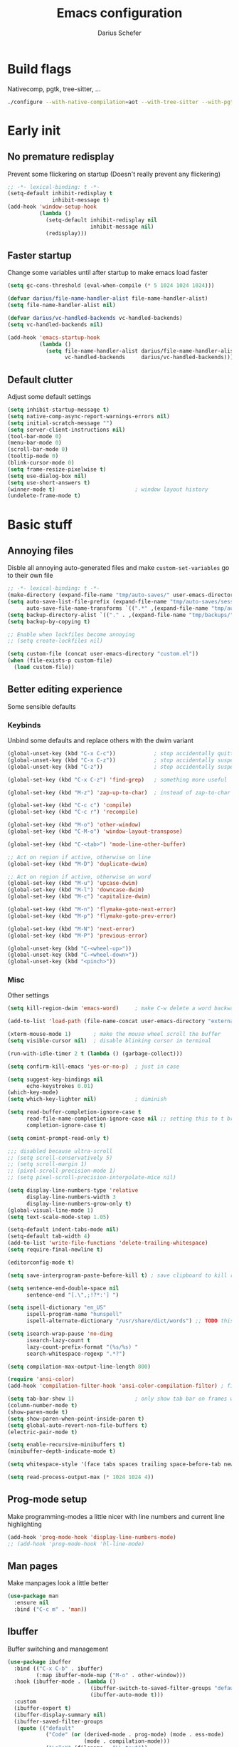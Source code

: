 #+TITLE: Emacs configuration
#+AUTHOR: Darius Schefer
#+PROPERTY: header-args:emacs-lisp :tangle init.el :mkdirp yes
#+STARTUP: show2levels

* Build flags
Nativecomp, pgtk, tree-sitter, ...

#+begin_src sh
./configure --with-native-compilation=aot --with-tree-sitter --with-pgtk --with-imagemagick --without-compress-install --disable-gc-mark-trace --enable-link-time-optimization 'CFLAGS=-O3 -march=native'
#+end_src


* Early init
** No premature redisplay
Prevent some flickering on startup
(Doesn't really prevent any flickering)

#+begin_src emacs-lisp :tangle early-init.el
;; -*- lexical-binding: t -*-
(setq-default inhibit-redisplay t
              inhibit-message t)
(add-hook 'window-setup-hook
          (lambda ()
            (setq-default inhibit-redisplay nil
                          inhibit-message nil)
            (redisplay)))
#+end_src

** Faster startup
Change some variables until after startup to make emacs load faster

#+begin_src emacs-lisp :tangle early-init.el
(setq gc-cons-threshold (eval-when-compile (* 5 1024 1024 1024)))

(defvar darius/file-name-handler-alist file-name-handler-alist)
(setq file-name-handler-alist nil)

(defvar darius/vc-handled-backends vc-handled-backends)
(setq vc-handled-backends nil)

(add-hook 'emacs-startup-hook
          (lambda ()
            (setq file-name-handler-alist darius/file-name-handler-alist
                  vc-handled-backends     darius/vc-handled-backends)))
#+end_src

** Default clutter
Adjust some default settings

#+begin_src emacs-lisp :tangle early-init.el
(setq inhibit-startup-message t)
(setq native-comp-async-report-warnings-errors nil)
(setq initial-scratch-message "")
(setq server-client-instructions nil)
(tool-bar-mode 0)
(menu-bar-mode 0)
(scroll-bar-mode 0)
(tooltip-mode 0)
(blink-cursor-mode 0)
(setq frame-resize-pixelwise t)
(setq use-dialog-box nil)
(setq use-short-answers t)
(winner-mode t)                         ; window layout history
(undelete-frame-mode t)
#+end_src

* Basic stuff
** Annoying files
Disble all annoying auto-generated files and make ~custom-set-variables~ go to their own file

#+begin_src emacs-lisp
;; -*- lexical-binding: t -*-
(make-directory (expand-file-name "tmp/auto-saves/" user-emacs-directory) t)
(setq auto-save-list-file-prefix (expand-file-name "tmp/auto-saves/sessions/" user-emacs-directory)
      auto-save-file-name-transforms `((".*" ,(expand-file-name "tmp/auto-saves/" user-emacs-directory) t)))
(setq backup-directory-alist `(("." . ,(expand-file-name "tmp/backups/" user-emacs-directory))))
(setq backup-by-copying t)

;; Enable when lockfiles become annoying
;; (setq create-lockfiles nil)

(setq custom-file (concat user-emacs-directory "custom.el"))
(when (file-exists-p custom-file)
  (load custom-file))
#+end_src

** Better editing experience
Some sensible defaults

*** Keybinds
Unbind some defaults and replace others with the dwim variant

#+begin_src emacs-lisp
(global-unset-key (kbd "C-x C-c"))            ; stop accidentally quitting emacs
(global-unset-key (kbd "C-x C-z"))            ; stop accidentally suspending emacs
(global-unset-key (kbd "C-z"))                ; stop accidentally suspending emacs (other binding)

(global-set-key (kbd "C-x C-z") 'find-grep)   ; something more useful

(global-set-key (kbd "M-z") 'zap-up-to-char)  ; instead of zap-to-char

(global-set-key (kbd "C-c c") 'compile)
(global-set-key (kbd "C-c r") 'recompile)

(global-set-key (kbd "M-o") 'other-window)
(global-set-key (kbd "C-M-o") 'window-layout-transpose)

(global-set-key (kbd "C-<tab>") 'mode-line-other-buffer)

;; Act on region if active, otherwise on line
(global-set-key (kbd "M-D") 'duplicate-dwim)

;; Act on region if active, otherwise on word
(global-set-key (kbd "M-u") 'upcase-dwim)
(global-set-key (kbd "M-l") 'downcase-dwim)
(global-set-key (kbd "M-c") 'capitalize-dwim)

(global-set-key (kbd "M-n") 'flymake-goto-next-error)
(global-set-key (kbd "M-p") 'flymake-goto-prev-error)

(global-set-key (kbd "M-N") 'next-error)
(global-set-key (kbd "M-P") 'previous-error)

(global-unset-key (kbd "C-<wheel-up>"))
(global-unset-key (kbd "C-<wheel-down>"))
(global-unset-key (kbd "<pinch>"))
#+end_src

*** Misc
Other settings

#+begin_src emacs-lisp
(setq kill-region-dwim 'emacs-word)     ; make C-w delete a word backwards when no region is active

(add-to-list 'load-path (file-name-concat user-emacs-directory "external"))

(xterm-mouse-mode 1)       ; make the mouse wheel scroll the buffer
(setq visible-cursor nil)  ; disable blinking cursor in terminal

(run-with-idle-timer 2 t (lambda () (garbage-collect)))

(setq confirm-kill-emacs 'yes-or-no-p)  ; just in case

(setq suggest-key-bindings nil
      echo-keystrokes 0.01)
(which-key-mode)
(setq which-key-lighter nil)            ; diminish

(setq read-buffer-completion-ignore-case t
      read-file-name-completion-ignore-case nil ;; setting this to t breaks vertico
      completion-ignore-case t)

(setq comint-prompt-read-only t)

;;; disabled because ultra-scroll
;; (setq scroll-conservatively 5)
;; (setq scroll-margin 1)
;; (pixel-scroll-precision-mode 1)
;; (setq pixel-scroll-precision-interpolate-mice nil)

(setq display-line-numbers-type 'relative
      display-line-numbers-width 3
      display-line-numbers-grow-only t)
(global-visual-line-mode 1)
(setq text-scale-mode-step 1.05)

(setq-default indent-tabs-mode nil)
(setq-default tab-width 4)
(add-to-list 'write-file-functions 'delete-trailing-whitespace)
(setq require-final-newline t)

(editorconfig-mode t)

(setq save-interprogram-paste-before-kill t) ; save clipboard to kill ring before overwriting it

(setq sentence-end-double-space nil
      sentence-end "[.\",;!?*:'] ")

(setq ispell-dictionary "en_US"
      ispell-program-name "hunspell"
      ispell-alternate-dictionary "/usr/share/dict/words") ;; TODO this needs extra/words on arch

(setq isearch-wrap-pause 'no-ding
      isearch-lazy-count t
      lazy-count-prefix-format "(%s/%s) "
      search-whitespace-regexp ".*?")

(setq compilation-max-output-line-length 800)

(require 'ansi-color)
(add-hook 'compilation-filter-hook 'ansi-color-compilation-filter) ; fix colors in compilation output

(setq tab-bar-show 1)                   ; only show tab bar on frames with more than one tab
(column-number-mode t)
(show-paren-mode t)
(setq show-paren-when-point-inside-paren t)
(setq global-auto-revert-non-file-buffers t)
(electric-pair-mode t)

(setq enable-recursive-minibuffers t)
(minibuffer-depth-indicate-mode t)

(setq whitespace-style '(face tabs spaces trailing space-before-tab newline indentation empty space-after-tab space-mark tab-mark))

(setq read-process-output-max (* 1024 1024 4))
#+end_src

** Prog-mode setup
Make programming-modes a little nicer with line numbers and current line highlighting

#+begin_src emacs-lisp
(add-hook 'prog-mode-hook 'display-line-numbers-mode)
;; (add-hook 'prog-mode-hook 'hl-line-mode)
#+end_src

** Man pages
Make manpages look a little better

#+begin_src emacs-lisp
(use-package man
  :ensure nil
  :bind ("C-c m" . 'man))
#+end_src

** Ibuffer
Buffer switching and management

#+begin_src emacs-lisp
(use-package ibuffer
  :bind (("C-x C-b" . ibuffer)
         (:map ibuffer-mode-map ("M-o" . other-window)))
  :hook (ibuffer-mode . (lambda ()
                          (ibuffer-switch-to-saved-filter-groups "default")
                          (ibuffer-auto-mode t)))
  :custom
  (ibuffer-expert t)
  (ibuffer-display-summary nil)
  (ibuffer-saved-filter-groups
   (quote (("default"
            ("Code" (or (derived-mode . prog-mode) (mode . ess-mode)
                        (mode . compilation-mode)))
            ("LaTeX" (filename . "\\.tex$"))
            ("Dired" (mode . dired-mode))
            ("Org" (mode . org-mode))
            ("Pdf" (mode . pdf-view-mode))
            ("Help" (or (mode . help-mode) (mode . Man-mode)))
            ("Git" (name . "^magit"))
            ("Misc" (name . "^\\**.*\\*$"))))))
  (ibuffer-formats
   '((mark modified read-only vc-status-mini " "
           (name 18 18 :left :elide)
           " "
           (size 9 -1 :right)
           " "
           (mode 16 16 :left :elide)
           " "
           (vc-status 16 16 :left)))))
#+end_src

** Dired
Make dired recognize other buffers as copy/move targets and also list human-readable filesizes

#+begin_src emacs-lisp
(defun darius/dired-create-directory ()
  "Wrapper around `dired-create-directory' with no minibuffer completion."
  (interactive)
  (let ((search-term
         (read-from-minibuffer "Make directory: ")))
    (dired-create-directory search-term)))

(use-package dired
  :ensure nil
  :custom
  (dired-dwim-target t)
  (dired-listing-switches "-alh")
  (dired-kill-when-opening-new-dired-buffer t)
  (dired-auto-revert-buffer t)
  :bind
  ("M-g b". dired-jump)
  (:map dired-mode-map
        ("+" . darius/dired-create-directory)
        ("b" . dired-jump))
  :config
  ;; Make `dired-do-shell-command' suggest better defaults for some filetypes
  (add-to-list 'dired-guess-shell-alist-user '("\\.pdf\\'" "zathura"))
  (add-to-list 'dired-guess-shell-alist-user '("\\.mp4\\'" "mpv")))
#+end_src

** Proced
Interact with running processes

#+begin_src emacs-lisp
(use-package proced
  :ensure nil
  :commands proced
  :custom
  (proced-auto-update-flag t)
  (proced-goal-attribute nil)
  (proced-enable-color-flag t)
  (proced-format 'custom)
  :config
  (add-to-list 'proced-format-alist
               '(custom user pid tree pcpu rss start time (args comm))))
#+end_src

** Default Applications
Default programs for opening filetypes
This is probably he wrong way to do it?

#+begin_src emacs-lisp
(setq org-file-apps
      '((auto-mode . emacs)
        (directory . emacs)
        ("\\.mm\\'" . default)
        ("\\.x?html?\\'" . default)))
#+end_src

** Ediff
Diff files

#+begin_src emacs-lisp
(use-package ediff
  :ensure nil
  :custom
  (ediff-keep-variants nil)
  (ediff-make-buffers-readonly-at-startup t)
  (ediff-show-clashes-only t)
  (ediff-split-window-function 'split-window-horizontally)
  (ediff-window-setup-function 'ediff-setup-windows-plain))
#+end_src

** Font setup
Need to set it in an extra hook to make it work in emacsclient frames.

#+begin_src emacs-lisp
(defun darius/set-up-fonts ()
  "Load face attributes for fixed and variable-pitch fonts"
  (interactive)
  ;; (let ((darius/fixed-pitch-font "Hasklug Nerd Font")
  (let ((darius/fixed-pitch-font "Iosevka NFP")
        (darius/variable-pitch-font "Iosevka Aile"))
    (set-face-attribute 'default nil :font darius/fixed-pitch-font :height 130 :weight 'regular)
    (set-face-attribute 'variable-pitch nil :font darius/variable-pitch-font :height 1.0 :weight 'semilight)
    (set-face-attribute 'fixed-pitch nil :font darius/fixed-pitch-font :height 1.0 :weight 'regular)))

(add-hook 'after-init-hook 'darius/set-up-fonts)
(add-hook 'server-after-make-frame-hook 'darius/set-up-fonts)
#+end_src

** Eshell
Emacs shell aliases

#+begin_src sh :tangle eshell/alias
alias ff find-file $1
alias d dired $1

alias la ls -A
alias ll ls -lh
alias lla ls -lhA
alias l ls

alias gs magit-status
#+end_src

* Packages
** Setup
Basic ~package.el~ config

#+begin_src emacs-lisp
(require 'package)
(add-to-list 'package-archives '("melpa" . "https://melpa.org/packages/") t)
(package-initialize)
(unless package-archive-contents
  (package-refresh-contents))
(setq use-package-always-ensure t)
(setq package-native-compile t)         ; this will just be ignored if native-comp isn't available
#+end_src

** Useful random stuff
Some packages that don't require much configuration

*** Envrc
Load ~.envrc~ files from ~direnv~

#+begin_src emacs-lisp
(let ((nix-bin-path "/home/darius/.nix-profile/bin/"))
  (use-package envrc
    :init
    (add-to-list 'exec-path nix-bin-path)
    (setenv "PATH" (concat nix-bin-path ":" (getenv "PATH")))
    ;; :bind (:map envrc-mode-map ("C-c e" . envrc-command-map))
    :custom (envrc-none-lighter nil)
    :hook (after-init . envrc-global-mode)))
#+end_src

*** Ibuffer-vc
Version control integration for Ibuffer

#+begin_src emacs-lisp
(use-package ibuffer-vc)
#+end_src

*** Marginalia
Usful info in the minibuffer

#+begin_src emacs-lisp
(use-package marginalia
  :init (marginalia-mode))
#+end_src

*** Rainbow-mode
Colorize strings like #a7c080

#+begin_src emacs-lisp
(use-package rainbow-mode
  :config (rainbow-mode)
  :diminish rainbow-mode)
#+end_src

*** hl-todo
Highlight keywords like TODO and FIXME in comments in source code

#+begin_src emacs-lisp
(use-package hl-todo
  :bind ("M-s t" . hl-todo-occur)
  :hook (prog-mode . hl-todo-mode))
#+end_src

*** Multiple cursors
Easily place multiple cursors for edits

#+begin_src emacs-lisp
(use-package multiple-cursors
  :custom ((mc/always-run-for-all t)
           (mc/cmds-to-run-once nil))

  :bind (("C-S-c C-S-c" . mc/edit-lines)
         ("C->" . mc/mark-next-like-this-word)
         ("C-M->" . mc/skip-to-next-like-this)
         ("C-<" . mc/mark-previous-like-this-word)
         ("C-M-<" . mc/skip-to-previous-like-this)
         ("C-c C-<" . mc/mark-all-like-this)))
#+end_src

*** TLDR pages
Read tldr pages in emacs

#+begin_src emacs-lisp
(use-package tldr
  :bind ("C-c t" . tldr))
#+end_src

*** Nov mode
Read epubs in emacs

#+begin_src emacs-lisp
(use-package nov
  :defer t
  :config
  (add-to-list 'auto-mode-alist '("\\.epub\\'" . nov-mode)))
#+end_src

*** PDFgrep mode
Grep in pdfs

#+begin_src emacs-lisp
(use-package pdfgrep
  :config (pdfgrep-mode))
#+end_src

*** Embark
Very cool
Still not 100% sure I get what it does

#+begin_src emacs-lisp
(use-package embark
  :bind ("C-." . embark-act))

(use-package embark-consult)
#+end_src

*** CSV-mode
Prettier csv files

#+begin_src emacs-lisp
(use-package csv-mode
  :hook (csv-mode . csv-align-mode))
#+end_src

*** Markdown mode
Syntax highlighting and other stuff for markdown documents

#+begin_src emacs-lisp
(use-package markdown-mode
  :mode ("README\\.md\\'" . gfm-mode))
#+end_src

*** TMR
Set timers

#+begin_src emacs-lisp
(use-package tmr
  :custom
  (tmr-sound-file nil))
#+end_src

*** Sudoedit
Sudoedit files a little nicer than the built-in /sudoedit::

#+begin_src emacs-lisp
(use-package sudo-edit
  :defer t)
#+end_src

*** Expand region
Expand the region

#+begin_src emacs-lisp
(use-package expand-region
  :bind ("C-z" . er/expand-region))
#+end_src

*** EAT
Emulate a terminal

#+begin_src emacs-lisp
(use-package eat
  :bind (:map eat-semi-char-mode-map
              ("M-o" . other-window)))
#+end_src

*** Doom modeline
Make the modeline a little prettier

#+begin_src emacs-lisp
(use-package doom-modeline
  :init (doom-modeline-mode 1)
  :custom
  (doom-modeline-height 26)
  (doom-modeline-bar-width 4)
  (doom-modeline-minor-modes nil) ;; nil is the default but otherwise I forget this exists
  (doom-modeline-icon nil))
#+end_src

*** Dired subtree
Expand directories in dired

#+begin_src emacs-lisp
(use-package dired-subtree
  :bind (:map dired-mode-map (("<TAB>" . 'dired-subtree-toggle))))
#+end_src

*** Ultra-scroll
Doesn't have this one annoying bug that pixel-scroll-precision-mode has that
makes the page jump backwards when scrolling with the caret all the way at the
top of the screen

#+begin_src emacs-lisp
(use-package ultra-scroll
  :vc (:url "https://github.com/jdtsmith/ultra-scroll")
  :init
  (setq scroll-conservatively 101 ; important!
        scroll-margin 0)
  :config
  (ultra-scroll-mode 1))
#+end_src

** Git
Some git tools

*** Magit
Very nice git interface

#+begin_src emacs-lisp
(use-package magit
  :defer t
  :bind ("C-x g" . magit-status))
#+end_src

*** Diff-hl
Show uncommitted changes in the fringe

#+begin_src emacs-lisp
(use-package diff-hl
  :hook
  (magit-post-refresh . diff-hl-magit-post-refresh)
  :config
  (global-diff-hl-mode)
  :bind
  ("C-c v n" . diff-hl-next-hunk)
  ("C-c v p" . diff-hl-previous-hunk)
  ("C-c v s" . diff-hl-show-hunk))
#+end_src

** Consult
Some nice additional completing-read stuff

#+begin_src emacs-lisp
(use-package consult
  :config
  (defun darius/consult-ripgrep-hidden ()
    "Call rg with additional --hidden flag"
    (interactive)
    (let* ((consult-ripgrep-args (s-concat consult-ripgrep-args " --hidden")))
      (call-interactively 'consult-ripgrep)))

  :bind
  ("C-S-Y"     . consult-yank-from-kill-ring)
  ;; M-s `search-map'
  ("M-s d"     . consult-fd)
  ("M-s l"     . consult-line)
  ("M-s L"     . consult-line-multi)
  ("M-s r"     . consult-ripgrep)
  ("M-s R"     . darius/consult-ripgrep-hidden)
  ("M-s u"     . consult-focus-lines)
  ("M-s k"     . consult-keep-lines)
  ;; M-g `goto-map'
  ("M-g g"     . consult-goto-line)
  ("M-g M-g"   . consult-goto-line)
  ("M-g e"     . consult-compile-error)
  ("M-g f"     . consult-flymake)
  ("M-g o"     . consult-outline)
  ("M-g m"     . consult-mark)
  ("M-g k"     . consult-global-mark)
  ("M-g i"     . consult-imenu)
  ("M-g I"     . consult-imenu-multi))
#+end_src

** PDF Tools
Some improvements over DocView

#+begin_src emacs-lisp
(use-package pdf-tools
  :init
  (pdf-loader-install)
  :config
  (setq-default pdf-view-display-size 'fit-page)
  (add-to-list 'revert-without-query ".pdf")
  (setq pdf-annot-default-annotation-properties '((t (label . "Darius Schefer")) (text (icon . "Comment"))))
  :bind (:map pdf-view-mode-map
              ("C" . pdf-view-center-in-window)
              ("C-=" . pdf-view-enlarge)
              ("C--" . pdf-view-shrink)
              ;; this also makes scroll-other-window work for PDFView buffers
              ([remap scroll-up-command] . pdf-view-scroll-up-or-next-page)
              ([remap scroll-down-command] . pdf-view-scroll-down-or-previous-page)
              ("<mouse-8>" . pdf-view-scroll-down-or-previous-page)
              ("<mouse-9>" . pdf-view-scroll-up-or-next-page)
              ("M-g g" . pdf-view-goto-page)))

(add-hook 'pdf-view-mode-hook #'(lambda () (interactive) (display-line-numbers-mode -1)))
(add-hook 'doc-view-mode-hook #'(lambda () (progn
                                             (pdf-tools-install)
                                             (pdf-view-mode))))
#+end_src

** Org
Some org-mode tweaks

#+begin_src emacs-lisp
(defun darius/org-setup ()
  (setq org-directory "~/Notes")
  (setq org-default-notes-file (concat org-directory "/captures.org"))
  (setq org-refile-targets
        '((nil :maxlevel . 3)
          (org-agenda-files :maxlevel . 3)))
  (setq org-agenda-span 'month)
  (setq org-agenda-files '("~/Notes"))
  (setq org-todo-keywords '((sequence "TODO(t)" "IN-PROGRESS(p)" "WAITING(w)" "|" "DONE(d)")))
  (setq org-use-fast-todo-selection 'expert)
  (setq org-return-follows-link t)
  (setq org-src-window-setup 'plain)
  (setq calendar-date-style 'european)
  (setq calendar-week-start-day 1)
  (setq org-imenu-depth 7)
  (setq org-hide-emphasis-markers t)    ; I will probably regret this?
  (setq org-M-RET-may-split-line '((default . nil)))
  (setf (cdr (assoc 'file org-link-frame-setup)) 'find-file))

(use-package org
  :load-path "~/.emacs.d/elpa/org-mode/lisp/"
  :config
  (darius/org-setup)
  (setq org-src-preserve-indentation nil
        org-edit-src-content-indentation 0))

;; For some reason there is an error if I set this using use-package's :hook inside the org block
(add-hook 'org-mode-hook 'org-indent-mode)
(add-hook 'org-mode-hook 'turn-on-org-cdlatex)

;; Timer
(setq darius/timer-running nil)
(add-hook 'org-timer-start-hook '(lambda () (setq darius/timer-running t)))
(add-hook 'org-timer-stop-hook '(lambda () (setq darius/timer-running nil)))
(defun darius/org-timer-toggle ()
  (interactive)
  (if darius/timer-running
      (org-timer-stop)
    (org-timer-start)))

;; Global keymaps
(setq darius/global-org-keymap (make-sparse-keymap))
(define-key global-map (kbd "C-c o") darius/global-org-keymap)
(define-key darius/global-org-keymap (kbd "a") 'org-agenda)
(define-key darius/global-org-keymap (kbd "g") 'consult-org-agenda)
(define-key darius/global-org-keymap (kbd "c") 'org-capture)
(define-key darius/global-org-keymap (kbd "t") 'darius/org-timer-toggle)

;; Org-specific maps
(setq darius/local-org-keymap (make-sparse-keymap))
(define-key org-mode-map (kbd "C-c o") darius/local-org-keymap)
(define-key darius/local-org-keymap (kbd "h") 'consult-org-heading)
(define-key darius/local-org-keymap (kbd "s") 'org-store-link)

;; Fix weird internal link behavior
(with-eval-after-load 'org-ctags (setq org-open-link-functions nil))

(use-package org-latex-preview
  :after org-mode                       ; this is org-mode, not org with the custom build for latex preview
  :ensure nil
  :config
  (setq org-latex-preview-live t)
  (plist-put org-latex-preview-appearance-options :page-width 1.0)
  (plist-put org-latex-preview-appearance-options :scale 2.5)
  (add-hook 'org-mode-hook 'org-latex-preview-auto-mode))
#+end_src

** Spell checking
Ispell is slow

#+begin_src emacs-lisp
(use-package jinx
  :config
  (dolist (hook '(text-mode-hook LaTex-mode-hook))
    (add-hook hook #'jinx-mode))
  :bind (("M-$" . jinx-correct)
         ("C-M-$" . jinx-languages))
  :custom
  (add-hook 'org-mode-hook #'(lambda () (jinx-mode 0))))
#+end_src

** Completion at point
Corfu for in-buffer completion

#+begin_src emacs-lisp
(use-package corfu
  :custom
  (corfu-cycle t)
  (corfu-auto t)
  (corfu-auto-prefix 3)
  (corfu-separator ?\s)
  (corfu-preview-current 'insert)
  (corfu-on-exact-match nil)
  (corfu-popupinfo-mode t)
  (corfu-popupinfo-delay '(nil . 0.0))
  (global-corfu-minibuffers t)

  :config
  (defun corfu-move-to-minibuffer ()
    (interactive)
    (pcase completion-in-region--data
      (`(,beg ,end ,table ,pred ,extras)
       (let ((completion-extra-properties extras)
             completion-cycle-threshold completion-cycling)
         (consult-completion-in-region beg end table pred)))))
  (add-to-list 'corfu-continue-commands #'corfu-move-to-minibuffer)

  :bind
  (:map corfu-map
        ("RET" . nil)
        ([remap next-line] . next-line)
        ([remap previous-line] . previous-line)
        ("M-m" . 'corfu-move-to-minibuffer))

  :init (global-corfu-mode))

;; Enable indentation+completion using the TAB key.
;; `completion-at-point' is often bound to M-TAB.
(setq tab-always-indent 'complete)

(use-package cape
  :init
  (add-hook 'completion-at-point-functions #'cape-dabbrev)
  (add-hook 'completion-at-point-functions #'cape-file))
#+end_src

** Minibuffer completion
Set up vertico, orderless and savehist and tweak some emacs completion defaults

#+begin_src emacs-lisp
(use-package vertico
  :init (vertico-mode))

(use-package vertico-directory
  :after vertico
  :ensure nil
  :bind (:map vertico-map
              ("DEL" . vertico-directory-delete-char)
              ("C-DEL" . vertico-directory-up)
              ("M-DEL" . vertico-directory-delete-word))
  :hook (rfn-eshadow-update-overlay . vertico-directory-tidy))

(use-package orderless
  :init
  (setq completion-styles '(substring orderless basic)
	    completion-category-defaults nil
	    completion-category-overrides '((file (styles partial-completion)))))

(use-package emacs
  :init
  ;; Add prompt indicator to `completing-read-multiple'.
  ;; We display [CRM<separator>], e.g., [CRM,] if the separator is a comma.
  (defun crm-indicator (args)
    (cons (format "[CRM%s] %s"
		          (replace-regexp-in-string
		           "\\`\\[.*?]\\*\\|\\[.*?]\\*\\'" ""
		           crm-separator)
		          (car args))
	      (cdr args)))
  (advice-add #'completing-read-multiple :filter-args #'crm-indicator)

  ;; Do not allow the cursor in the minibuffer prompt
  (setq minibuffer-prompt-properties
	    '(read-only t cursor-intangible t face minibuffer-prompt))
  (add-hook 'minibuffer-setup-hook #'cursor-intangible-mode))

(use-package savehist
  :init (savehist-mode))
#+end_src

** Colorscheme
The most important thing tbh.

#+begin_src emacs-lisp
(add-to-list 'default-frame-alist '(alpha-background . 95)) ; a little transparency

(defun darius/fix-terminal-transparency ()
  "Fix transparency in terminal windows"
  (unless (display-graphic-p (selected-frame))
    (set-face-background 'default "unspecified-bg" (selected-frame))))
(add-hook 'window-setup-hook 'darius/fix-terminal-transparency)

(use-package modus-themes
  :custom
  (modus-themes-mixed-fonts t)
  (modus-themes-bold-constructs t)
  (modus-themes-prompts '(bold))
  (modus-themes-to-toggle '(modus-vivendi modus-operandi))
  (modus-themes-headings
   '((0 semilight variable-pitch 1.3)
     (1 semilight variable-pitch 1.4)
     (2 semilight variable-pitch 1.2)
     (3 semilight variable-pitch 1.1)
     (agenda-date semilight 1.2)
     (t semilight variable-pitch)))
  :config ; Have to do it in config because otherwise emacs doesn't load the preset-overrides for some reason
  (setq modus-operandi-palette-overrides
        `((fg-region unspecified)
          (bg-mode-line-active bg-dim)
          (bg-mode-line-inactive bg-main)
          (fringe unspecified)))
  (setq modus-vivendi-palette-overrides
        `((border-mode-line-active unspecified)
          (border-mode-line-inactive unspecified)
          (fg-region unspecified)
          (fg-paren-match magenta-intense)
          (bg-paren-match unspecified)
          (fringe unspecified)
          ,@modus-themes-preset-overrides-faint))
  :hook (modus-themes-post-load . darius/ef-theme-setup))

(use-package ef-themes
  :custom
  (ef-themes-mixed-fonts t)
  (ef-themes-headings
   '((0 semilight variable-pitch 1.3)
     (1 semilight variable-pitch 1.4)
     (2 semilight variable-pitch 1.2)
     (3 semilight variable-pitch 1.1)
     (agenda-date semilight 1.2)
     (t semilight variable-pitch)))
  :hook (ef-themes-post-load . darius/ef-theme-setup))

(defun darius/ef-theme-setup ()
  "Less bold and no italics, also works for modus themes"
  (set-face-attribute 'bold nil :weight 'medium)
  (set-face-attribute 'italic nil :slant 'normal))

(defun darius/catppuccin-setup-light ()
  (interactive)
  (mapc #'disable-theme custom-enabled-themes)
  (catppuccin-load-flavor 'latte)
  (darius/catppuccin-face-setup))

(defun darius/catppuccin-setup-dark ()
  (interactive)
  (mapc #'disable-theme custom-enabled-themes)
  (catppuccin-load-flavor 'mocha)
  (darius/catppuccin-face-setup))

(defun darius/catppuccin-face-setup ()
  (set-face-attribute 'line-number nil :foreground (catppuccin-color 'overlay0))
  (set-face-attribute 'org-block nil :foreground (catppuccin-color 'text))
  (require 'font-latex) ;; otherwise there is a face not found error
  (set-face-attribute 'font-latex-sectioning-5-face nil :foreground (catppuccin-color 'red)))

(use-package catppuccin-theme
  :config (darius/catppuccin-setup-dark))
#+end_src

** Windows and Frames
Switching and moving windows

#+begin_src emacs-lisp
(use-package ace-window
  :bind (("M-O" . ace-swap-window))
  :custom
  (aw-scope 'frame))

(global-set-key (kbd "M-H") 'windmove-left)
(global-set-key (kbd "M-J") 'windmove-down)
(global-set-key (kbd "M-K") 'windmove-up)
(global-set-key (kbd "M-L") 'windmove-right)
#+end_src

** Avy
Jumping around

#+begin_src emacs-lisp
(use-package avy
  :bind ("M-j" . avy-goto-char-timer))
#+end_src

** Eldoc-Box
Eldoc in a popup frame

#+begin_src emacs-lisp
(setq eldoc-echo-area-use-multiline-p nil)
(use-package eldoc-box
  :bind ("C-c k" . #'eldoc-box-help-at-point))
#+end_src

** Ellama
LLM Actions

#+begin_src emacs-lisp
(use-package llm)

(use-package ellama
  :defer t
  :after llm
  :config
  (setopt ellama-keymap-prefix "C-c e")
  (require 'llm-ollama)
  (setopt ellama-provider
	      (make-llm-ollama
	       :chat-model "llama3.1:latest"
           :embedding-model "nomic-embed-text"))
  ;; Also use the model to name the chat buffers
  (setopt ellama-naming-provider
	      (make-llm-ollama
	       :chat-model "llama3.1:latest"
	       :embedding-model "nomic-embed-text"
	       :default-chat-non-standard-params '(("stop" . ("\n")))))
  (setopt ellama-naming-scheme 'ellama-generate-name-by-llm))
#+end_src

** Diminish
Get rid of some clutter in the modeline
Doesn't work properly if it's not all the way at the end for some reason

#+begin_src emacs-lisp
(use-package diminish
  :diminish visual-line-mode
  :diminish auto-revert-mode
  :diminish org-cdlatex-mode)
#+end_src

* Languages
Programming language specific stuff
** Treesitter
Automatically install tree-sitter grammars and enable the major modes

#+begin_src emacs-lisp
;; (setq treesit-font-lock-level 3)        ; 4 is a little much
(setq treesit-font-lock-level 4)

(use-package treesit-auto
  :after emacs ;; idk if this is really necessary
  :custom
  (treesit-auto-install 'prompt)
  :config
  (treesit-auto-add-to-auto-mode-alist 'all)
  (global-treesit-auto-mode))
#+end_src

** Eglot Setup
Language server stuff

#+begin_src emacs-lisp
(use-package eglot
  :custom
  (eglot-events-buffer-size 0)
  (eglot-ignored-server-capabilities '(:documentHighlightProvider))
  (eglot-autoshutdown t)
  (eglot-extend-to-xref t)
  :config
  (fset #'jsonrpc--log-event #'ignore)
  (add-to-list 'eglot-server-programs
               '((c-mode c++-mode c-ts-mode c++-ts-mode)
                 . ("clangd"
                    "-j=16"
                    "--log=error"
                    "--malloc-trim"
                    "--background-index"
                    "--clang-tidy"
                    "--cross-file-rename"
                    "--completion-style=detailed"
                    "--pch-storage=memory"
                    "--header-insertion=never"
                    "--header-insertion-decorators=0"))) ; I hope this does what I want it to
  :hook (LaTeX-mode . eglot-ensure))
#+end_src

** Hyprlang
Hyprland ecosystem config language
Uses the builtin treesit
Get the [[https://github.com/tree-sitter-grammars/tree-sitter-hyprlang][language grammar here]]

#+begin_src emacs-lisp
(use-package hyprlang-ts-mode
  :custom (hyprlang-ts-mode-indent-offset 4))
#+end_src

** C and C++

#+begin_src emacs-lisp
;; (add-to-list 'major-mode-remap-alist '(c-mode . c-ts-mode))
;; (add-to-list 'major-mode-remap-alist '(c++-mode . c++-ts-mode))
;; (add-to-list 'major-mode-remap-alist
;;              '(c-or-c++-mode . c-or-c++-ts-mode))
#+end_src

** Rust
Funny orange crab

#+begin_src emacs-lisp
(let ((cargo-path (expand-file-name "~/.cargo/bin")))
  (setenv "PATH" (concat cargo-path ":" (getenv "PATH")))
  (add-to-list 'exec-path cargo-path))

(use-package rust-mode)
#+end_src

** Haskell
The one and only

#+begin_src emacs-lisp
(use-package haskell-mode
  :after haskell-interactive-mode
  :init
  (setq flymake-allowed-file-name-masks '())
  :config
  (let ((my-ghcup-path (expand-file-name "~/.ghcup/bin")))
    (setenv "PATH" (concat my-ghcup-path ":" (getenv "PATH")))
    (add-to-list 'exec-path my-ghcup-path))
  (let ((my-cabal-path (expand-file-name "~/.cabal/bin")))
    (setenv "PATH" (concat my-cabal-path ":" (getenv "PATH")))
    (add-to-list 'exec-path my-cabal-path))

  (require 'inf-haskell)                ; TODO there probably is a better way to do this than requiring it here
  (defun darius/haskell-interactive-beginning-of-line ()
    "Skip the interactive haskell prompt at the beginning of the line"
    (interactive)
    (let* ((line (thing-at-point 'line t))
           (pos (string-match haskell-prompt-regexp line))
           (end (if pos (match-end 0) 0)))
      (beginning-of-line)
      (forward-char end)))

  :bind (:map haskell-mode-map
              ("M-n" . 'haskell-goto-next-error)
              ("M-p" . 'haskell-goto-prev-error)
              :map haskell-interactive-mode-map
              ("C-a" . 'darius/haskell-interactive-beginning-of-line)))

(use-package hindent
  :after haskell-mode
  :hook (haskell-mode . hindent-mode)
  :diminish)
#+end_src

** OCaml
Assumes the ~merlin~, ~dune~, and ~tuareg~ packages are installed in the current opam switch

#+begin_src emacs-lisp
(let ((opam-bin-path (ignore-errors (car (process-lines "opam" "var" "bin")))))
  (setenv "PATH" (concat opam-bin-path ":" (getenv "PATH")))
  (add-to-list 'exec-path opam-bin-path))

(use-package tuareg)
(use-package dune)

(use-package merlin
  :config
  (add-hook 'tuareg-mode-hook #'merlin-mode)
  (add-hook 'caml-mode-hook #'merlin-mode))

(use-package opam-switch-mode
  :hook ((coq-mode tuareg-mode) . opam-switch-mode))
#+end_src

** Zig
🦎

#+begin_src emacs-lisp
(let ((zig-path (expand-file-name "/opt/zig/")))
  (setenv "PATH" (concat zig-path ":" (getenv "PATH")))
  (add-to-list 'exec-path zig-path))

(use-package zig-mode)
#+end_src

** Z3
SMT solving aaaa

#+begin_src emacs-lisp
(use-package z3-mode
  :mode "\\.smt\\'")
#+end_src

** Proof General
Coqqq

#+begin_src emacs-lisp
(use-package proof-general
  :hook (coq-mode . prettify-symbols-mode))
#+end_src

** COMMENT Agda
Load this after the ghc path is set

#+begin_src emacs-lisp
(load-file (let ((coding-system-for-read 'utf-8))
             (shell-command-to-string "agda-mode locate")))
#+end_src

** COMMENT Clojure
I guess?

#+begin_src emacs-lisp
(use-package cider
  :hook (clojure-mode . cider-mode))
#+end_src

** Python
Support for virtual environments

#+begin_src emacs-lisp
(use-package pyvenv)
#+end_src

** COMMENT Lua
🇧🇷

#+begin_src emacs-lisp
(use-package lua-mode
  :custom
  (lua-indent-level 2)
  (lua-indent-nested-block-content-align nil))
#+end_src

** Nix
❄

#+begin_src emacs-lisp
(use-package nix-ts-mode
  :mode ("\\.nix\\'" . nix-ts-mode))
#+end_src

** LaTeX and Citar
Work with citations
Also requires auctex

#+begin_src emacs-lisp
(defun darius/LaTeX-mode-setup ()
  (progn
    (add-to-list 'TeX-view-program-selection '(output-pdf "Zathura"))
    (add-to-list 'reftex-ref-style-default-list "Hyperref")
    (TeX-source-correlate-mode t)
    (define-key LaTeX-mode-map (kbd "C-c C-r") 'reftex-reference)
    (font-latex-add-keywords '(("autoref" "*{") ("Autoref" "{")) 'reference)))

(use-package tex
  :ensure auctex
  :config
  (setq TeX-parse-self t)
  (setq TeX-auto-save t)
  (setq LaTeX-electric-left-right-brace t)
  (setq reftex-plug-into-AUCTeX t)
  (setq reftex-default-bibliography "~/Documents/library.bib")
  (setq-default TeX-master 'shared)
  (setq-default TeX-command-extra-options "--shell-escape")
  :hook
  (LaTeX-mode . hl-line-mode)
  (LaTeX-mode . darius/LaTeX-mode-setup)
  (LaTeX-mode . turn-on-reftex))

(add-hook 'TeX-after-compilation-finished-functions #'TeX-revert-document-buffer)

(use-package citar
  :custom
  (citar-file-open-functions '(("html" . citar-file-open-external) ("pdf" . citar-file-open-external) (t . find-file)))
  (org-cite-global-bibliography '("~/Documents/library.bib"))
  (org-cite-insert-processor 'citar)
  (org-cite-follow-processor 'citar)
  (org-cite-activate-processor 'citar)
  (citar-bibliography org-cite-global-bibliography)
  :hook
  (LaTeX-mode . citar-capf-setup)
  (org-mode . citar-capf-setup)
  :bind ("C-c z" . 'citar-insert-citation)
  (:map org-mode-map :package org ("C-c b" . #'org-cite-insert)))

(use-package citar-embark
  :after citar embark
  :diminish
  :config (citar-embark-mode))

(use-package cdlatex
  :custom (cdlatex-takeover-parenthesis nil)
  :hook (LaTeX-mode . turn-on-cdlatex))
#+end_src

** Typst
The cooler LaTeX?

#+begin_src emacs-lisp
(use-package typst-ts-mode
  :after eglot
  :config
  ;; typst-ts-mode downloads the latest stable build of tinymist (https://myriad-dreamin.github.io/tinymist/frontend/emacs.html)
  ;; so use that if it's available
  (add-to-list 'eglot-server-programs
               `((typst-ts-mode) .
                 ,(eglot-alternatives
                   `(,typst-ts-lsp-download-path
                     "tinymist")))))
#+end_src

** SAIL
Sail architecture definition language
See [[https://github.com/rems-project/sail][GitHub]]
Requires ~sail-mode.el~ somewhere in the load-path

#+begin_src emacs-lisp
(require 'sail-mode)
(add-hook 'sail-mode-hook #'font-lock-update) ; Syntax doesn't update on its own for some reason
#+end_src

* Custom Functions
Various cringe
** COMMENT Todo comments
Prompt for a string and insert a command with that string.

~hl-todo~ seems to have something similar called ~hl-todo-occur~

#+begin_src emacs-lisp
(setq darius/comment-keyword-list
      '(("TODO") ("FIXME") ("NOTE") ("OPTIMIZE") ("HACK") ("BUG")))

(defun darius/todo-occur ()
  "List all lines containing a keyword from `darius/comment-keyword-list'"
  (interactive)
  (let ((keyword (completing-read "Occur keyword: " darius/comment-keyword-list)))
    (occur keyword)))
#+end_src
